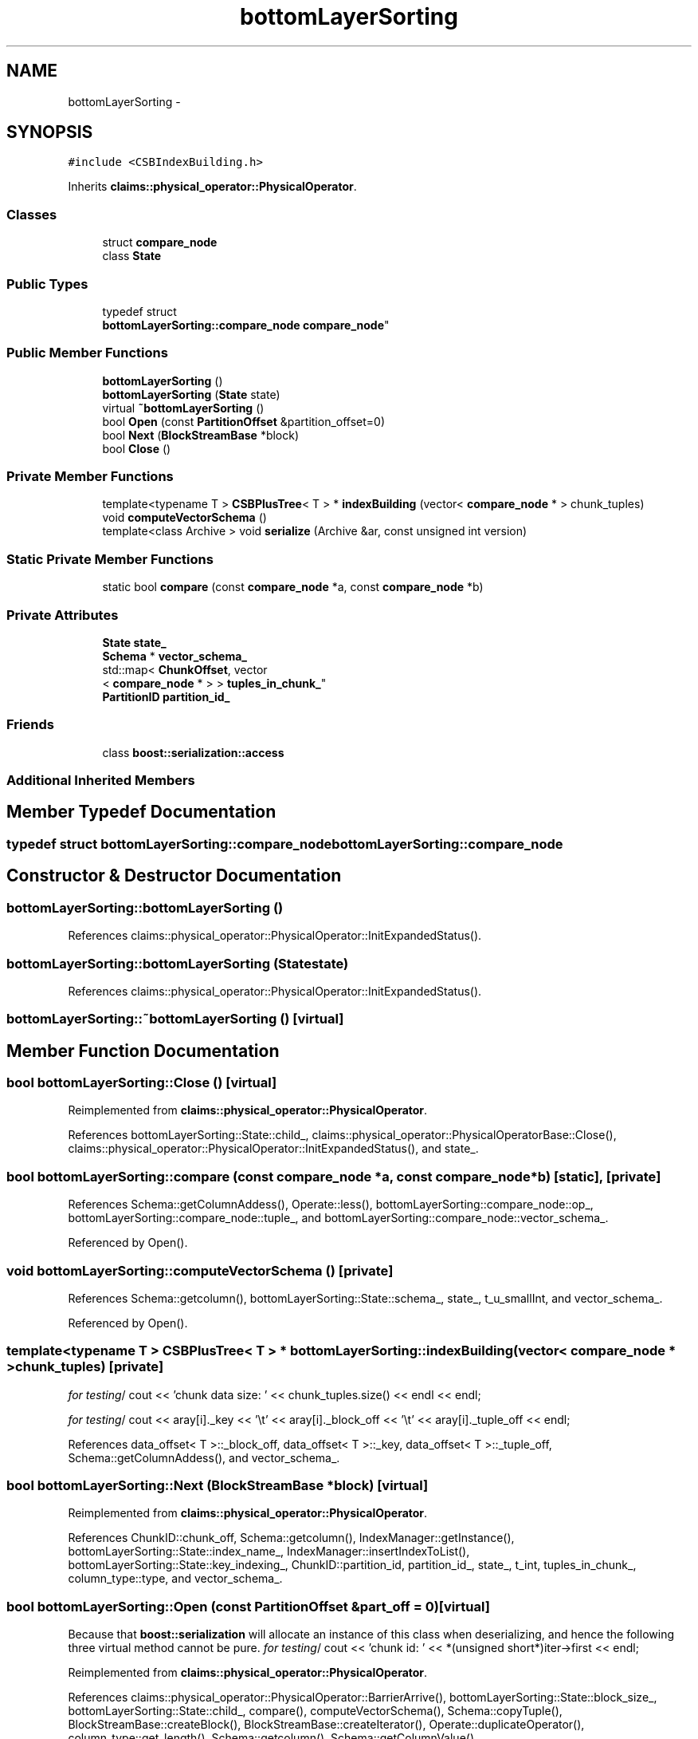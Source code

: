 .TH "bottomLayerSorting" 3 "Thu Nov 12 2015" "Claims" \" -*- nroff -*-
.ad l
.nh
.SH NAME
bottomLayerSorting \- 
.SH SYNOPSIS
.br
.PP
.PP
\fC#include <CSBIndexBuilding\&.h>\fP
.PP
Inherits \fBclaims::physical_operator::PhysicalOperator\fP\&.
.SS "Classes"

.in +1c
.ti -1c
.RI "struct \fBcompare_node\fP"
.br
.ti -1c
.RI "class \fBState\fP"
.br
.in -1c
.SS "Public Types"

.in +1c
.ti -1c
.RI "typedef struct 
.br
\fBbottomLayerSorting::compare_node\fP \fBcompare_node\fP"
.br
.in -1c
.SS "Public Member Functions"

.in +1c
.ti -1c
.RI "\fBbottomLayerSorting\fP ()"
.br
.ti -1c
.RI "\fBbottomLayerSorting\fP (\fBState\fP state)"
.br
.ti -1c
.RI "virtual \fB~bottomLayerSorting\fP ()"
.br
.ti -1c
.RI "bool \fBOpen\fP (const \fBPartitionOffset\fP &partition_offset=0)"
.br
.ti -1c
.RI "bool \fBNext\fP (\fBBlockStreamBase\fP *block)"
.br
.ti -1c
.RI "bool \fBClose\fP ()"
.br
.in -1c
.SS "Private Member Functions"

.in +1c
.ti -1c
.RI "template<typename T > \fBCSBPlusTree\fP< T > * \fBindexBuilding\fP (vector< \fBcompare_node\fP * > chunk_tuples)"
.br
.ti -1c
.RI "void \fBcomputeVectorSchema\fP ()"
.br
.ti -1c
.RI "template<class Archive > void \fBserialize\fP (Archive &ar, const unsigned int version)"
.br
.in -1c
.SS "Static Private Member Functions"

.in +1c
.ti -1c
.RI "static bool \fBcompare\fP (const \fBcompare_node\fP *a, const \fBcompare_node\fP *b)"
.br
.in -1c
.SS "Private Attributes"

.in +1c
.ti -1c
.RI "\fBState\fP \fBstate_\fP"
.br
.ti -1c
.RI "\fBSchema\fP * \fBvector_schema_\fP"
.br
.ti -1c
.RI "std::map< \fBChunkOffset\fP, vector
.br
< \fBcompare_node\fP * > > \fBtuples_in_chunk_\fP"
.br
.ti -1c
.RI "\fBPartitionID\fP \fBpartition_id_\fP"
.br
.in -1c
.SS "Friends"

.in +1c
.ti -1c
.RI "class \fBboost::serialization::access\fP"
.br
.in -1c
.SS "Additional Inherited Members"
.SH "Member Typedef Documentation"
.PP 
.SS "typedef struct \fBbottomLayerSorting::compare_node\fP  \fBbottomLayerSorting::compare_node\fP"

.SH "Constructor & Destructor Documentation"
.PP 
.SS "bottomLayerSorting::bottomLayerSorting ()"

.PP
References claims::physical_operator::PhysicalOperator::InitExpandedStatus()\&.
.SS "bottomLayerSorting::bottomLayerSorting (\fBState\fPstate)"

.PP
References claims::physical_operator::PhysicalOperator::InitExpandedStatus()\&.
.SS "bottomLayerSorting::~bottomLayerSorting ()\fC [virtual]\fP"

.SH "Member Function Documentation"
.PP 
.SS "bool bottomLayerSorting::Close ()\fC [virtual]\fP"

.PP
Reimplemented from \fBclaims::physical_operator::PhysicalOperator\fP\&.
.PP
References bottomLayerSorting::State::child_, claims::physical_operator::PhysicalOperatorBase::Close(), claims::physical_operator::PhysicalOperator::InitExpandedStatus(), and state_\&.
.SS "bool bottomLayerSorting::compare (const \fBcompare_node\fP *a, const \fBcompare_node\fP *b)\fC [static]\fP, \fC [private]\fP"

.PP
References Schema::getColumnAddess(), Operate::less(), bottomLayerSorting::compare_node::op_, bottomLayerSorting::compare_node::tuple_, and bottomLayerSorting::compare_node::vector_schema_\&.
.PP
Referenced by Open()\&.
.SS "void bottomLayerSorting::computeVectorSchema ()\fC [private]\fP"

.PP
References Schema::getcolumn(), bottomLayerSorting::State::schema_, state_, t_u_smallInt, and vector_schema_\&.
.PP
Referenced by Open()\&.
.SS "template<typename T > \fBCSBPlusTree\fP< T > * bottomLayerSorting::indexBuilding (vector< \fBcompare_node\fP * >chunk_tuples)\fC [private]\fP"
\fIfor testing\fP/ cout << 'chunk data size: ' << chunk_tuples\&.size() << endl << endl;
.PP
\fIfor testing\fP/ cout << aray[i]\&._key << '\\t' << aray[i]\&._block_off << '\\t' << aray[i]\&._tuple_off << endl; 
.PP
References data_offset< T >::_block_off, data_offset< T >::_key, data_offset< T >::_tuple_off, Schema::getColumnAddess(), and vector_schema_\&.
.SS "bool bottomLayerSorting::Next (\fBBlockStreamBase\fP *block)\fC [virtual]\fP"

.PP
Reimplemented from \fBclaims::physical_operator::PhysicalOperator\fP\&.
.PP
References ChunkID::chunk_off, Schema::getcolumn(), IndexManager::getInstance(), bottomLayerSorting::State::index_name_, IndexManager::insertIndexToList(), bottomLayerSorting::State::key_indexing_, ChunkID::partition_id, partition_id_, state_, t_int, tuples_in_chunk_, column_type::type, and vector_schema_\&.
.SS "bool bottomLayerSorting::Open (const \fBPartitionOffset\fP &part_off = \fC0\fP)\fC [virtual]\fP"
Because that \fBboost::serialization\fP will allocate an instance of this class when deserializing, and hence the following three virtual method cannot be pure\&. \fIfor testing\fP/ cout << 'chunk id: ' << *(unsigned short*)iter->first << endl; 
.PP
Reimplemented from \fBclaims::physical_operator::PhysicalOperator\fP\&.
.PP
References claims::physical_operator::PhysicalOperator::BarrierArrive(), bottomLayerSorting::State::block_size_, bottomLayerSorting::State::child_, compare(), computeVectorSchema(), Schema::copyTuple(), BlockStreamBase::createBlock(), BlockStreamBase::createIterator(), Operate::duplicateOperator(), column_type::get_length(), Schema::getcolumn(), Schema::getColumnValue(), claims::physical_operator::PhysicalOperator::GetReturnStatus(), Schema::getTupleMaxSize(), claims::physical_operator::PhysicalOperatorBase::Next(), BlockStreamBase::BlockStreamTraverseIterator::nextTuple(), NULL, bottomLayerSorting::compare_node::op_, claims::physical_operator::PhysicalOperatorBase::Open(), column_type::operate, partition_id_, PartitionID::partition_off, PartitionID::projection_id, bottomLayerSorting::State::projection_id_, bottomLayerSorting::State::schema_, BlockStreamBase::setEmpty(), claims::physical_operator::PhysicalOperator::SetReturnStatus(), state_, claims::physical_operator::PhysicalOperator::TryEntryIntoSerializedSection(), bottomLayerSorting::compare_node::tuple_, tuples_in_chunk_, bottomLayerSorting::compare_node::vector_schema_, and vector_schema_\&.
.SS "template<class Archive > void bottomLayerSorting::serialize (Archive &ar, const unsigned intversion)\fC [inline]\fP, \fC [private]\fP"

.PP
References state_\&.
.SH "Friends And Related Function Documentation"
.PP 
.SS "friend class boost::serialization::access\fC [friend]\fP"

.SH "Member Data Documentation"
.PP 
.SS "\fBPartitionID\fP bottomLayerSorting::partition_id_\fC [private]\fP"

.PP
Referenced by Next(), and Open()\&.
.SS "\fBState\fP bottomLayerSorting::state_\fC [private]\fP"

.PP
Referenced by Close(), computeVectorSchema(), Next(), Open(), and serialize()\&.
.SS "std::map<\fBChunkOffset\fP, vector<\fBcompare_node\fP*> > bottomLayerSorting::tuples_in_chunk_\fC [private]\fP"

.PP
Referenced by Next(), and Open()\&.
.SS "\fBSchema\fP* bottomLayerSorting::vector_schema_\fC [private]\fP"

.PP
Referenced by computeVectorSchema(), indexBuilding(), Next(), and Open()\&.

.SH "Author"
.PP 
Generated automatically by Doxygen for Claims from the source code\&.

